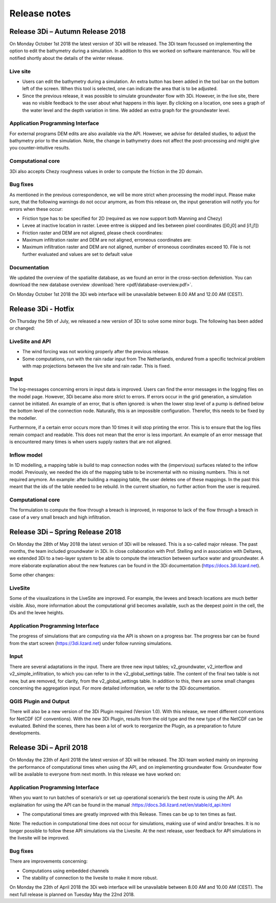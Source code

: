 Release notes
=============

Release 3Di – Autumn Release 2018  
+++++++++++++++++++++++++++++++++++++++++++++

On Monday October 1st 2018 the latest version of 3Di will be released. The 3Di team focussed on implementing the option to edit the bathymetry during a simulation. In addition to this we worked on software maintenance. You will be notified shortly about the details of the winter release. 

Live site
^^^^^^^^^^^^
- Users can edit the bathymetry during a simulation. An extra button has been added in the tool bar on the bottom left of the screen. When this tool is selected, one can indicate the area that is to be adjusted. 
- Since the previous release, it was possible to simulate groundwater flow with 3Di. However, in the live site, there was no visible feedback to the user about what happens in this layer. By clicking on a location, one sees a graph of the water level and the depth variation in time. We added an extra graph for the groundwater level.

Application Programming Interface
^^^^^^^^^^^^^^^^^^^^^^^^^^^^^^^^^^^^
For external programs DEM edits are also available via the API. However, we advise for detailed studies, to adjust the bathymetry prior to the simulation. Note, the change in bathymetry does not affect the post-processing and might give you counter-intuitive results.

Computational core
^^^^^^^^^^^^^^^^^^^^^^
3Di also accepts Chezy roughness values in order to compute the friction in the 2D domain.

Bug fixes
^^^^^^^^^^^^^^
As mentioned in the previous correspondence, we will be more strict when processing the model input. Please make sure, that the following warnings do not occur anymore, as from this release on, the input generation will notify you for errors when these occur:

- Friction type has to be specified for 2D (required as we now support both Manning and Chezy)
- Levee at inactive location in raster. Levee entree is skipped and lies between pixel coordinates ([i0,j0] and [i1,j1])
- Friction raster and DEM are not aligned, please check coordinates:
- Maximum infiltration raster and DEM are not aligned, erroneous coordinates are:
- Maximum infiltration raster and DEM are not aligned, number of erroneous coordinates exceed 10. File is not further evaluated and values are set to default value

Documentation
^^^^^^^^^^^^^^^^
We updated the overview of the spatialite database, as we found an error in the cross-section defenistion. You can download the new database overview :download:`here <pdf/database-overview.pdf>`.

On Monday October 1st 2018 the 3Di web interface will be unavailable between 8.00 AM and 12.00 AM (CEST). 


Release 3Di - Hotfix
+++++++++++++++++++++++++

On Thursday the 5th of July, we released a new version of 3Di to solve some minor bugs. The following has been added or changed:


LiveSite and API
^^^^^^^^^^^^^^^^^^^^
- The wind forcing was not working properly after the previous release.

- Some computations, run with the rain radar input from The Netherlands, endured from a specific technical problem with map projections between the live site and rain radar. This is fixed.

Input
^^^^^^^^
The log-messages concerning errors in input data is improved. Users can find the error messages in the logging files on the model page. However, 3Di became also more strict to errors. If errors occur in the grid generation, a simulation cannot be initiated. An example of an error, that is often ignored: is when the lower stop level of a pump is defined below the bottom level of the connection node. Naturally, this is an impossible configuration. Therefor, this needs to be fixed by the modeller. 

Furthermore, if a certain error occurs more than 10 times it will stop printing the error. This is to ensure that the log files remain compact and readable. This does not mean that the error is less important. An example of an error message that is encountered many times is when users supply rasters that are not aligned. 


Inflow model
^^^^^^^^^^^^^^^^
In 1D modelling, a mapping table is build to map connection nodes with the (impervious) surfaces related to the inflow model. Previously, we needed the ids of the mapping table to be incremental with no missing numbers. This is not required anymore. An example: after building a mapping table, the user deletes one of these mappings. In the past this meant that the ids of the table needed to be rebuild. In the current situation, no further action from the user is required. 

Computational core
^^^^^^^^^^^^^^^^^^^^

The formulation to compute the flow through a breach is improved, in response to lack of the flow through a breach in case of a very small breach and high infiltration. 


Release 3Di – Spring Release 2018  
+++++++++++++++++++++++++++++++++++++

On Monday the 28th of May 2018 the latest version of 3Di will be released. This is a so-called major release. The past months, the team included groundwater in 3Di. In close collaboration with Prof. Stelling and in association with Deltares, we extended 3Di to a two-layer system to be able to compute the interaction between surface water and groundwater. A more elaborate explanation about the new features can be found in the 3Di documentation (https://docs.3di.lizard.net).

Some other changes:
 
LiveSite
^^^^^^^^^^^^^^^^
Some of the visualizations in the LiveSite are improved. For example, the levees and breach locations are much better visible. Also, more information about the computational grid becomes available, such as the deepest point in the cell, the IDs and the levee heights.

Application Programming Interface
^^^^^^^^^^^^^^^^^^^^^^^^^^^^^^^^^^^^
The progress of simulations that are computing via the API is shown on a progress bar. The progress bar can be found from the start screen (https://3di.lizard.net) under follow running simulations.

Input
^^^^^^^^

There are several adaptations in the input. There are three new input tables; v2_groundwater, v2_interflow and v2_simple_infiltration, to which you can refer to in the v2_global_settings table. The content of the final two table is not new, but are removed, for clarity, from the v2_global_settings table. In addition to this, there are some small changes concerning the aggregation input. For more detailed information, we refer to the 3Di documentation. 

QGIS Plugin and Output
^^^^^^^^^^^^^^^^^^^^^^^^

There will also be a new version of the 3Di Plugin required (Version 1.0). With this release, we meet different conventions for NetCDF (CF conventions). With the new 3Di Plugin, results from the old type and the new type of the NetCDF can be evaluated. Behind the scenes, there has been a lot of work to reorganize the Plugin, as a preparation to future developments. 

 

Release 3Di – April 2018  
++++++++++++++++++++++++++++++

On Monday the 23th of April 2018 the latest version of 3Di will be released. The 3Di team worked mainly on improving the performance of computational times when using the API, and on implementing groundwater flow. Groundwater flow will be available to everyone from next month. In this release we have worked on:

 
Application Programming Interface
^^^^^^^^^^^^^^^^^^^^^^^^^^^^^^^^^^^
When you want to run batches of scenario’s or set up operational scenario’s the best route is using the API. An explaination for using the API can be found in the manual
:https://docs.3di.lizard.net/en/stable/d_api.html

- The computational times are greatly improved with this Release. Times can be up to ten times as fast.

Note: 
The reduction in computational time does not occur for simulations, making use of wind and/or breaches. It is no longer possible to follow these API simulations via the Livesite. At the next release, user feedback for API simulations in the livesite will be improved. 

Bug fixes
^^^^^^^^^^^^

There are improvements concerning:

-	Computations using embedded channels

-	The stability of connection to the livesite to make it more robust.
 

On Monday the 23th of April 2018  the 3Di web interface will be unavailable between 8.00 AM and 10.00 AM (CEST). The next full release is planned on Tuesday May the 22nd  2018.
